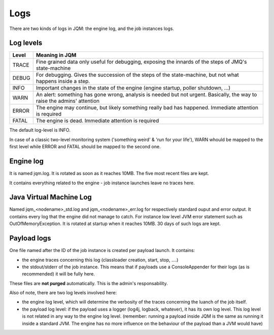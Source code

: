 Logs
#######################################

There are two kinds of logs in JQM: the engine log, and the job instances logs.

Log levels
**************

+-------+-----------------------------------------------------------------------------------------------------------------------------------+
| Level | Meaning in JQM                                                                                                                    |
+=======+===================================================================================================================================+
| TRACE | Fine grained data only useful for debugging, exposing the innards of the steps of JMQ's state-machine                             |
+-------+-----------------------------------------------------------------------------------------------------------------------------------+
| DEBUG | For debugging. Gives the succession of the steps of the state-machine, but not what happens inside a step.                        |
+-------+-----------------------------------------------------------------------------------------------------------------------------------+
| INFO  | Important changes in the state of the engine (engine startup, poller shutdown, ...)                                               |
+-------+-----------------------------------------------------------------------------------------------------------------------------------+
| WARN  | An alert: something has gone wrong, analysis is needed but not urgent. Basically, the way to raise the admins' attention          |
+-------+-----------------------------------------------------------------------------------------------------------------------------------+
| ERROR | The engine may continue, but likely something really bad has happened. Immediate attention is required                            |
+-------+-----------------------------------------------------------------------------------------------------------------------------------+
| FATAL | The engine is dead. Immediate attention is required                                                                               |
+-------+-----------------------------------------------------------------------------------------------------------------------------------+

The default log-level is INFO.

In case of a classic two-level monitoring system ('something weird' & 'run for your life'), WARN whould be mapped to the first level while ERROR and FATAL should be mapped to the second one.


Engine log
************

It is named jqm.log. It is rotated as soon as it reaches 10MB. The five most recent files are kept.

It contains everything related to the engine - job instance launches leave no traces here.

Java Virtual Machine Log
*************************

Named jqm_<nodename>_std.log and jqm_<nodename>_err.log for respectively standard ouput and error output. It contains every log that the engine did not manage to catch. For instance low level JVM error statement such as OutOfMemoryException. It is rotated at startup when it reaches 10MB. 30 days of such logs are kept.

Payload logs
***************

One file named after the ID of the job instance is created per payload launch. It contains:

* the engine traces concerning this log (classloader creation, start, stop, ....)
* the stdout/stderr of the job instance. This means that if payloads use a ConsoleAppender for their logs (as is recommended)
  it will be fully here.
  
These files are **not purged** automatically. This is the admin's responsability.

Also of note, there are two log levels involved here:

* the engine log level, which will determine the verbosity of the traces concerning the luanch of the job itself.
* the payload log level: if the payload uses a logger (log4j, logback, whatever), it has its own log level. This log level
  is not related in any way to the engine log level. (remember: running a payload inside JQM is the same as running it inside
  a standard JVM. The engine has no more influence on the behaviour of the payload than a JVM would have)
